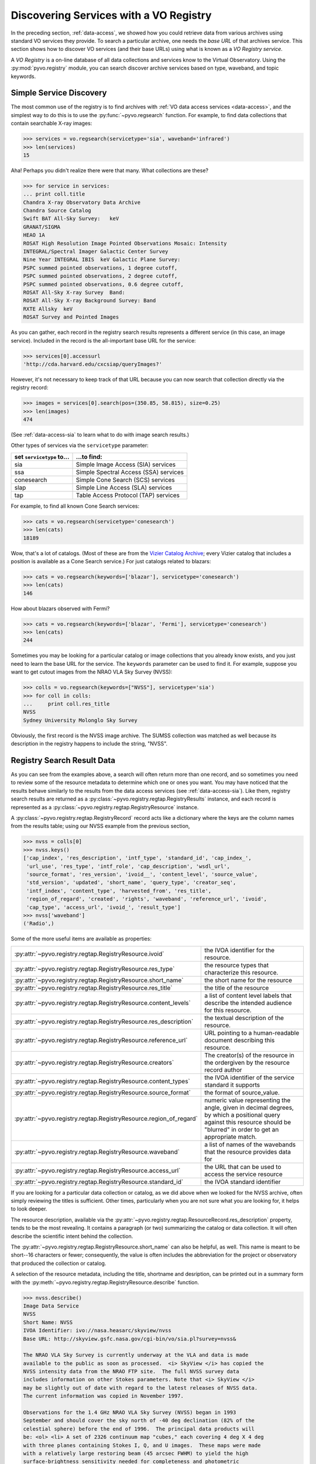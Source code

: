 .. _registry-access:

***************************************
Discovering Services with a VO Registry
***************************************

In the preceding section, :ref:`data-access`, we showed how you could
retrieve data from various archives using standard VO services they
provide.  To search a particular archive, one needs the *base URL* of
that archives service.  This section shows how to discover VO services
(and their base URLs) using what is known as a *VO Registry service*.  

A *VO Registry* is a on-line database of all data collections and
services know to the Virtual Observatory.  Using the 
:py:mod:`pyvo.registry` module, you can search discover archive
services based on type, waveband, and topic keywords.  

.. _simple-discovery:

========================
Simple Service Discovery
========================

The most common use of the registry is to find archives with 
:ref:`VO data access services <data-access>`, and the simplest way
to do this is to use the 
:py:func:`~pyvo.regsearch` function.  For example, to find data
collections that contain searchable X-ray images:

>>> services = vo.regsearch(servicetype='sia', waveband='infrared')
>>> len(services)
15

Aha! Perhaps you didn't realize there were that many.
What collections are these?

>>> for service in services:
... print coll.title
Chandra X-ray Observatory Data Archive
Chandra Source Catalog
Swift BAT All-Sky Survey:   keV
GRANAT/SIGMA
HEAO 1A
ROSAT High Resolution Image Pointed Observations Mosaic: Intensity
INTEGRAL/Spectral Imager Galactic Center Survey
Nine Year INTEGRAL IBIS  keV Galactic Plane Survey:
PSPC summed pointed observations, 1 degree cutoff,
PSPC summed pointed observations, 2 degree cutoff,
PSPC summed pointed observations, 0.6 degree cutoff,
ROSAT All-Sky X-ray Survey  Band:
ROSAT All-Sky X-ray Background Survey: Band
RXTE Allsky  keV
ROSAT Survey and Pointed Images

As you can gather, each record in the registry search results
represents a different service (in this case, an image service).
Included in the record is the all-important base URL for the service:

>>> services[0].accessurl
'http://cda.harvard.edu/cxcsiap/queryImages?'

However, it's not necessary to keep track of that URL because you can
now search that collection directly via the registry record:

>>> images = services[0].search(pos=(350.85, 58.815), size=0.25)
>>> len(images)
474

(See :ref:`data-access-sia` to learn what to do with image search
results.)

Other types of services via the ``servicetype`` parameter:

+---------------------------+----------------------------------------+
| set ``servicetype`` to... | ...to find:                            |
+===========================+========================================+
| sia                       | Simple Image Access (SIA) services     |
+---------------------------+----------------------------------------+
| ssa                       | Simple Spectral Access (SSA) services  |
+---------------------------+----------------------------------------+
| conesearch                | Simple Cone Search (SCS) services      |
+---------------------------+----------------------------------------+
| slap                      | Simple Line Access (SLA) services      |
+---------------------------+----------------------------------------+
| tap                       | Table Access Protocol (TAP) services   |
+---------------------------+----------------------------------------+

.. raw:: html

   <br>
   
For example, to find all known Cone Search services:

>>> cats = vo.regsearch(servicetype='conesearch')
>>> len(cats)
18189

Wow, that's a lot of catalogs.  (Most of these are from the
`Vizier Catalog Archive <http://vizier.u-strasbg.fr/viz-bin/VizieR>`_;
every Vizier catalog that includes a position is available as a Cone
Search service.)  For just catalogs related to blazars:

>>> cats = vo.regsearch(keywords=['blazar'], servicetype='conesearch')
>>> len(cats)
146

How about blazars observed with Fermi?

>>> cats = vo.regsearch(keywords=['blazar', 'Fermi'], servicetype='conesearch')
>>> len(cats)
244

Sometimes you may be looking for a particular catalog or image collections
that you already know exists, and you just need to learn the base URL
for the service.  The ``keywords`` parameter can be used to find it.
For example, suppose you want to get cutout images from the NRAO VLA
Sky Survey (NVSS):

>>> colls = vo.regsearch(keywords=["NVSS"], servicetype='sia')
>>> for coll in colls:
...     print coll.res_title
NVSS
Sydney University Molonglo Sky Survey

Obviously, the first record is the NVSS image archive.  The SUMSS
collection was matched as well because its description in the registry
happens to include the string, "NVSS".  

.. _reg-results:

===========================
Registry Search Result Data
===========================

As you can see from the examples above, a search will often return
more than one record, and so sometimes you need to review some of the
resource metadata to determine which one or ones you want.  You may
have noticed that the results behave similarly to the results from the
data access services (see :ref:`data-access-sia`).  Like them,
registry search results are returned as a 
:py:class:`~pyvo.registry.regtap.RegistryResults` instance, and each
record is represented as a
:py:class:`~pyvo.registry.regtap.RegistryResource` instance. 

A :py:class:`~pyvo.registry.regtap.RegistryRecord` record acts like a
dictionary where the keys are the column names from the results table;
using our NVSS example from the previous section,

>>> nvss = colls[0]
>>> nvss.keys()
['cap_index', 'res_description', 'intf_type', 'standard_id', 'cap_index_',
 'url_use', 'res_type', 'intf_role', 'cap_description', 'wsdl_url',
 'source_format', 'res_version', 'ivoid__', 'content_level', 'source_value',
 'std_version', 'updated', 'short_name', 'query_type', 'creator_seq',
 'intf_index', 'content_type', 'harvested_from', 'res_title',
 'region_of_regard', 'created', 'rights', 'waveband', 'reference_url', 'ivoid',
 'cap_type', 'access_url', 'ivoid_', 'result_type']
>>> nvss['waveband']
('Radio',)

Some of the more useful items are available as properties:

==================================================================  ==========================================================================================================================================================================
:py:attr:`~pyvo.registry.regtap.RegistryResource.ivoid`             the IVOA identifier for the resource.
:py:attr:`~pyvo.registry.regtap.RegistryResource.res_type`          the resource types that characterize this resource.
:py:attr:`~pyvo.registry.regtap.RegistryResource.short_name`        the short name for the resource 
:py:attr:`~pyvo.registry.regtap.RegistryResource.res_title`         the title of the resource
:py:attr:`~pyvo.registry.regtap.RegistryResource.content_levels`    a list of content level labels that describe the intended audience for this resource.
:py:attr:`~pyvo.registry.regtap.RegistryResource.res_description`   the textual description of the resource.
:py:attr:`~pyvo.registry.regtap.RegistryResource.reference_url`     URL pointing to a human-readable document describing this resource.
:py:attr:`~pyvo.registry.regtap.RegistryResource.creators`          The creator(s) of the resource in the ordergiven by the resource record author
:py:attr:`~pyvo.registry.regtap.RegistryResource.content_types`     the IVOA identifier of the service standard it supports
:py:attr:`~pyvo.registry.regtap.RegistryResource.source_format`     the format of source_value.
:py:attr:`~pyvo.registry.regtap.RegistryResource.region_of_regard`  numeric value representing the angle, given in decimal degrees, by which a positional query against this resource should be "blurred" in order to get an appropriate match.
:py:attr:`~pyvo.registry.regtap.RegistryResource.waveband`          a list of names of the wavebands that the resource provides data for
:py:attr:`~pyvo.registry.regtap.RegistryResource.access_url`        the URL that can be used to access the service resource
:py:attr:`~pyvo.registry.regtap.RegistryResource.standard_id`       the IVOA standard identifier
==================================================================  ==========================================================================================================================================================================

.. raw:: html

   <br>
   
If you are looking for a particular data collection or catalog, as we
did above when we looked for the NVSS archive, often simply reviewing
the titles is sufficient.  Other times, particularly when you are not
sure what you are looking for, it helps to look deeper.  

The resource description, available via the 
:py:attr:`~pyvo.registry.regtap.ResourceRecord.res_description` property,
tends to be the most revealing.  It contains a paragraph (or two)
summarizing the catalog or data collection.  It will often describe
the scientific intent behind the collection.  

The :py:attr:`~pyvo.registry.regtap.RegistryResource.short_name` can also be
helpful, as well.  This name is meant to be short--16 characters or
fewer; consequently, the value is often includes the abbreviation for the
project or observatory that produced the collection or catalog.  

A selection of the resource metadata, including the title, shortname and
desription, can be printed out in a summary form with
the :py:meth:`~pyvo.registry.regtap.RegistryResource.describe` function.

.. code-block:: python

    >>> nvss.describe()
    Image Data Service
    NVSS
    Short Name: NVSS
    IVOA Identifier: ivo://nasa.heasarc/skyview/nvss
    Base URL: http://skyview.gsfc.nasa.gov/cgi-bin/vo/sia.pl?survey=nvss&

    The NRAO VLA Sky Survey is currently underway at the VLA and data is made
    available to the public as soon as processed.  <i> SkyView </i> has copied the
    NVSS intensity data from the NRAO FTP site.  The full NVSS survey data
    includes information on other Stokes parameters. Note that <i> SkyView </i>
    may be slightly out of date with regard to the latest releases of NVSS data.
    The current information was copied in November 1997.

    Observations for the 1.4 GHz NRAO VLA Sky Survey (NVSS) began in 1993
    September and should cover the sky north of -40 deg declination (82% of the
    celestial sphere) before the end of 1996.  The principal data products will
    be: <ol> <li> A set of 2326 continuum map "cubes," each covering 4 deg X 4 deg
    with three planes containing Stokes I, Q, and U images.  These maps were made
    with a relatively large restoring beam (45 arcsec FWHM) to yield the high
    surface-brightness sensitivity needed for completeness and photometric
    accuracy.  Their rms brightness fluctuations are about 0.45 mJy/beam = 0.14 K
    (Stokes I) and 0.29 mJy/beam = 0.09 K (Stokes Q and U).  The rms uncertainties
    in right ascension and declination vary from 0.3 arcsec for strong (S > 30
    mJy) point sources to 5 arcsec for the faintest (S = 2.5 mJy) detectable
    sources.

    <li>  Lists of discrete sources. </ol>

    The NVSS is being made as a service to the astronomical community, and the
    data products are being released as soon as they are produced and verified.
    <P> The NVSS survey is included on the <b>SkyView High Resolution Radio
    Coverage </b>map <http://skyview.gsfc.nasa.gov/images/high_res_radio.jpg>.
    This map shows coverage on an Aitoff projection of the sky in equatorial
    coordinates.

    Subjects: NVSS
    Waveband Coverage: radio



As the examples in this chapter suggest, queries to the registry are
often done interactively.  You will find the need to review the
results by eye, to further refine the collections and catalogs that
you discover.  In the 
:ref:`last section of this chapter <reg-tips>`, we present a few
tips for working with the registry within scripts in a non-interactive
context.  

.. _reg-to-service:

==============================================
Working with Service Objects from the Registry
==============================================

In the previous chapter, :ref:`data-access`, we introduced the
*Service classes* (e.g. :py:class:`~pyvo.dal.sia.SIAService`).  These
are classes whose instances represent a particular service, and its
most important function is to remember the base URL for the
service and allow us to query it without having to pass around the URL
directly.  Further, in the section, :ref:`service-objects`, we saw how
we can create service objects directly from a registry search record.
Here's a refresher example, based on the NVSS example from the
previous section:

>>> nvss = colls[0].service  # converts record to serviec object
>>> nvss.baseurl
'http://skyview.gsfc.nasa.gov/cgi-bin/vo/sia.pl?survey=nvss&'
>>> query = nvss.create_query(size=0.25, format="image/fits")

Thus, not only does this service instance contain the base URL but it
also includes all of the metadata from the registry that desribes the
service.  With this service object, we can either call its 
:py:attr:`~pyvo.dal.sia.SIAService.search` function directly or 
create query objects to get cutouts for a whole list of sources.  

.. _registry-resolve:

Retrieving a Service By Its Identifier
--------------------------------------

Our discussion of service metadata offers an opportunity to highlight
another important property, the service's *IVOA Identifier* (sometimes
referred to as its *ivoid*).  This is a globally-unique identifier
that takes the form of a 
`URI <http://en.wikipedia.org/wiki/Uniform_resource_identifier>`_:

>>> colls = vo.regsearch(keywords=["NVSS"], servicetype='sia')
>>> for coll in colls:
... print coll.identifier
ivo://nasa.heasarc/skyview/nvss
ivo://nasa.heasarc/skyview/sumss

This identifier can be used to uniquely retrieve a service desription
from the registry.  

>>> nvss = vo.registry.ivoid2service('ivo://nasa.heasarc/skyview/nvss')
>>> nvss.title, nvss.baseurl
('NVSS', 'http://skyview.gsfc.nasa.gov/cgi-bin/vo/sia.pl?survey=nvss&')
>>> # search the service in one call
>>> cutouts1 = nvss.search(pos=(148.8888, 69.065) size=0.2)
>>> nvssq = nvss.create_query(size=0.2)  # or create a query object
>>> nvssq.pos = (350.85, 58.815)
>>> cutouts2 = nvssq.execute()

.. note ::
    If you want to keep a reference to a single service (say, as part of a
    list of favorite services), it is better to save the identifier than
    the base URL.  Over time, a service's base URL can change; however,
    the identifier will stay the same.  

As we end this discussion of the service objects, you can hopefully
see that there is a straight-forward chain of discovery classes that
connect the registry down through to a dataset.  Spelled out in all
its detail, it looks like this:

.. code-block:: python

    services = vo.regsearch(keywords=["NVSS"],
                        servicetype='sia')          # RegistryResults
    nvss = services[0]                              # RegistryResource
    nvsss = nvss.service                            # SIAService
    nq = nvss.create_query(pos=(350.85, 58.815),
                        size=0.25, 
                        format="image/fits")        # SIAQuery
    images = nq.execute()                           # SIAResults
    firstim = images[0]                             # SIARecord

Most of the time, it's not necessary to follow all these steps
yourself, so there are functions and methods that provide syntactic
shortcuts.  However, when you need some finer control over the
process, it is possible to jump off the fast track and work directly
with an underlying object.  

.. _reg-tips:

============================================
Tips for Accessing the Registry from Scripts 
============================================

.. eventually we want to replace prose recipes with code (or built-in tools)

As we've seen from the examples in this chapter, discovering and
selecting services from the registry is often an interative process,
particulary when you are not sure what you are looking for and you use
the registry as a tool for exploration.  In this mode, you will find
yourself reviewing registry search results by eye to focus in on those
data collections and services of interest.  

However, there are a few use cases where non-interactive registry
queries--i.e., queries that you can run blindly from a script--work
well:

#. Taking an inventory of all data available for particular postion
   and/or topic.
#. Compiling a list of catalogs that include columns that contain particular
   kinds of data.
#. Recalling a service of set of services by their IVOA identifiers.
#. Look for new catalogs or data collections related to a particular
   topic and recently added to the VO.

The Data Inventory
------------------

The :ref:`first example <getting-started-examples>` in the chapter, 
:ref:`getting-started`, is an example of creating an inventory of a
available data.  In that case, it was an inventory of available X-ray
images of the Cas A supernova remnant.  We didn't actually download
these images; instead, we created a table describing the images along
with the URL for downloading them later, as desired.

The Hunt for Measurements
-------------------------

You may be creating your own catalog of objects selected for a
particular science study.  You may want to fill out the columns of
your source table with attributes of interest, such as photometry
measurements.  To do this, you'll need to find the catalogs that have
this data.  One simple recipe for doing this would be:

#. query the registry for all catalogs related to your science using
   the ``keywords``, ``waveband``, and ``servicetype`` as applicable.  
#. For each catalog found, run a metadata search (which just returns
   an empty table).
#. Search the columns of each table and find those where the name,
   ucd, or utype attributes contain the string "mag".

The selection of columns is somewhat crude for more detailed kinds of
data.  Using the UCD label, it's possible to identify columns with
particular kinds of magnitudes (e.g J, V, bolometric, etc.) as well as
of other types of quantities, such as redshift.  See 
the `CDS UCD Info page <http://cds.u-strasbg.fr/w/doc/UCD/>`_ for a
list of ucds that you can look for.  

Recalling a Favorite Service
----------------------------

In the previous section, :ref:`registry-resolve`, we discussed how one
might create a list of favorite services which include their IVOA
Identifiers.  Each can be resolved into a service object using the 
:py:meth:`~pyvo.registry.regtap.ivoid2service` so that
the service can be searched.  You may, for example, want to re-search
a set of archives periodically to determine if it has any new data
since the last time you checked.  

Discovering New Additions to the VO
-----------------------------------

In a similar vein, you may be interested in knowing when new catalogs
or data collections, particularly any related to a topic of interest,
become available in VO.  Here's a recipe for a script that you would
run periodically which can accomplish this: 

#. Execute a registry query that looks for potentially interesting
   catalogs and collections.  

#. Extract the list of IVOA identifiers returned in the results.

#. From disk, open the registry search results saved from the previous
   run of the script and extract the identifiers.

#. Compare the two lists of identifiers, finding those that appear in
   the new results that are not in the previous results.  These represent
   the new additions to the VO.

#. Create a union of the two search result tables and save that as the
   latest result.  

#. Report the new additions.  

